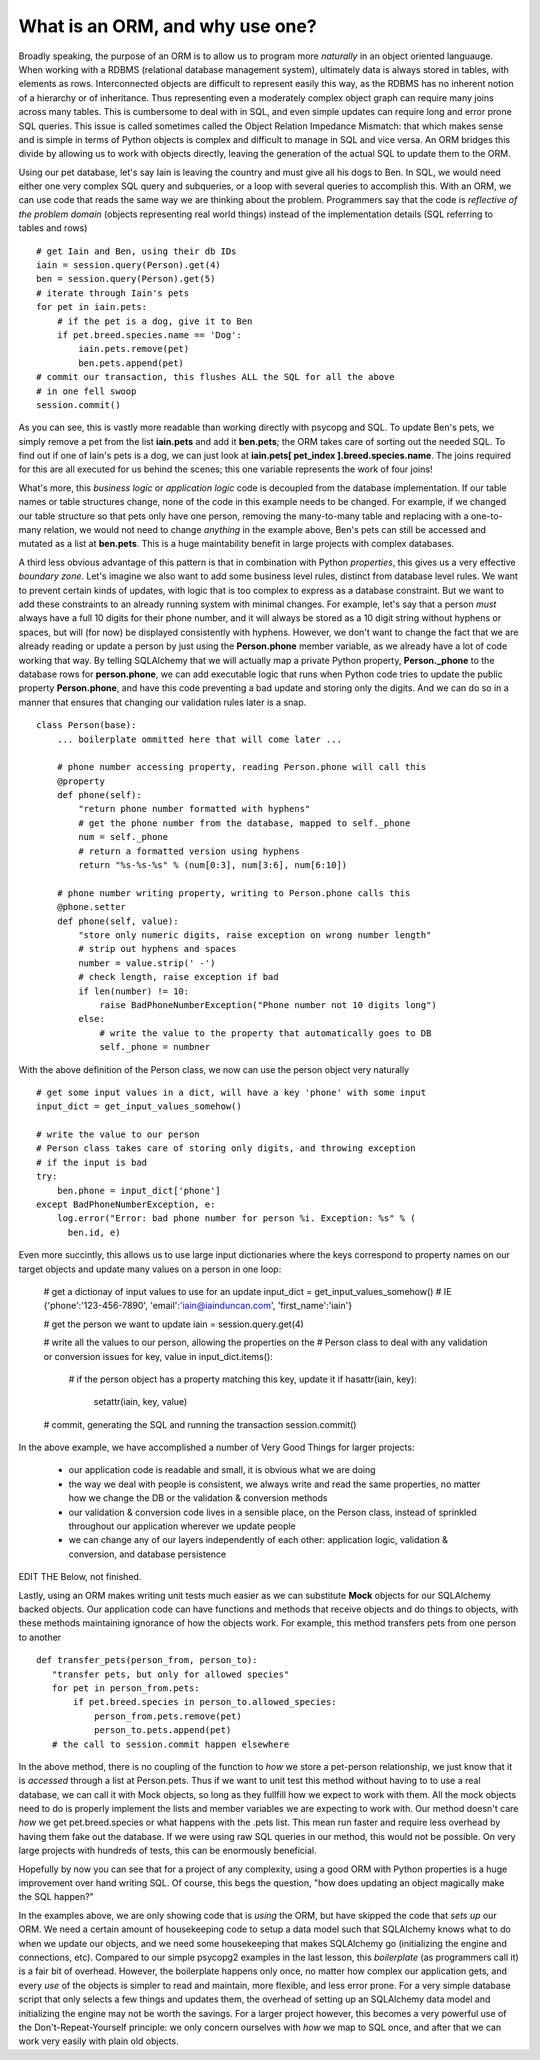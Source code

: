 What is an ORM, and why use one?
================================

Broadly speaking, the purpose of an ORM is to allow us to program more *naturally* in
an object oriented languauge. When working with a RDBMS (relational database management
system), ultimately data is always stored in tables, with elements as rows. Interconnected
objects are difficult to represent easily this way, as the RDBMS has no inherent notion
of a hierarchy or of inheritance. Thus representing even a moderately complex object graph can require many
joins across many tables. This is cumbersome to deal with in SQL,
and even simple updates can require long and error prone SQL queries.
This issue is called sometimes called the Object Relation Impedance Mismatch: that which
makes sense and is simple in terms of Python objects is complex and difficult to manage in  SQL and
vice versa. An ORM bridges this divide by allowing us to work with objects directly, leaving the
generation of the actual SQL to update them to the ORM.

Using our pet database, let's say Iain is leaving the
country and must give all his dogs to Ben. In SQL, we would need either one very complex SQL query
and subqueries, or a loop with several queries to accomplish this. With an ORM, we can use code 
that reads the same way we are thinking about the problem. Programmers say that the code
is *reflective of the problem domain* (objects representing real world things) instead of the 
implementation details (SQL referring to tables and rows) ::

    # get Iain and Ben, using their db IDs
    iain = session.query(Person).get(4)
    ben = session.query(Person).get(5)
    # iterate through Iain's pets
    for pet in iain.pets:
        # if the pet is a dog, give it to Ben
        if pet.breed.species.name == 'Dog':
            iain.pets.remove(pet)
            ben.pets.append(pet)
    # commit our transaction, this flushes ALL the SQL for all the above
    # in one fell swoop
    session.commit()        

As you can see, this is vastly more readable than working directly with psycopg and SQL.
To update Ben's pets, we simply remove a pet from the list **iain.pets** and add it
**ben.pets**; the ORM takes care of sorting out the needed SQL. To find out if one of Iain's pets is a dog,
we can just look at **iain.pets[ pet_index ].breed.species.name**. The joins required for this
are all executed for us behind the scenes; this one variable represents the work of four joins! 

What's more, this *business logic* or *application logic* code is decoupled from the database implementation.
If our table names or table structures change, none of the code in this example needs to be changed.
For example, if we changed our table structure so that pets only have one person, removing
the many-to-many table and replacing with a one-to-many relation, we would not need to change *anything* 
in the example above, Ben's pets can still be accessed and mutated as a list at **ben.pets**.
This is a huge maintability benefit in large projects with complex databases.

A third less obvious advantage of this pattern is that in combination with Python *properties*,
this gives us a very effective *boundary zone*.  Let's imagine we also want to add some business
level rules, distinct from database level rules. We want to prevent certain kinds
of updates, with logic that is too complex to express as a database constraint. But we want
to add these constraints to an already running system with minimal changes. For example,
let's say that a person *must* always have a full 10 digits for their phone number, and it will
always be stored as a 10 digit string without hyphens or spaces, but will (for now) be displayed
consistently with hyphens. However, we don't want to change the fact that we are already reading or update
a person by just using the  **Person.phone** member variable, as we already have a lot of code working that way.
By telling SQLAlchemy that we will actually map a private Python property, **Person._phone** 
to the database rows for **person.phone**, we can
add executable logic that runs when Python code tries to update the public property **Person.phone**,
and have this code preventing a bad update and storing only the digits. And we can do so in a manner
that ensures that changing our validation rules later is a snap. ::

    class Person(base):
        ... boilerplate ommitted here that will come later ...        
        
        # phone number accessing property, reading Person.phone will call this
        @property
        def phone(self):
            "return phone number formatted with hyphens"
            # get the phone number from the database, mapped to self._phone
            num = self._phone
            # return a formatted version using hyphens
            return "%s-%s-%s" % (num[0:3], num[3:6], num[6:10])

        # phone number writing property, writing to Person.phone calls this 
        @phone.setter 
        def phone(self, value):
            "store only numeric digits, raise exception on wrong number length"
            # strip out hyphens and spaces
            number = value.strip(' -')
            # check length, raise exception if bad
            if len(number) != 10:
                raise BadPhoneNumberException("Phone number not 10 digits long")
            else:
                # write the value to the property that automatically goes to DB
                self._phone = numbner


With the above definition of the Person class, we now can use the person object
very naturally ::

    # get some input values in a dict, will have a key 'phone' with some input
    input_dict = get_input_values_somehow()
    
    # write the value to our person
    # Person class takes care of storing only digits, and throwing exception
    # if the input is bad  
    try:
        ben.phone = input_dict['phone']
    except BadPhoneNumberException, e:
        log.error("Error: bad phone number for person %i. Exception: %s" % (
          ben.id, e)


Even more succintly, this allows us to use large input dictionaries where the keys
correspond to property names on our target objects and update many values on 
a person in one loop:
    
    # get a dictionay of input values to use for an update 
    input_dict = get_input_values_somehow()
    # IE {'phone':'123-456-7890', 'email':'iain@iainduncan.com', 'first_name':'iain'}
    
    # get the person we want to update
    iain = session.query.get(4)

    # write all the values to our person, allowing the properties on the 
    # Person class to deal with any validation or conversion issues
    for key, value in input_dict.items():
        # if the person object has a property matching this key, update it
        if hasattr(iain, key):
            setattr(iain, key, value)    

    # commit, generating the SQL and running the transaction
    session.commit()
   

In the above example, we have accomplished a number of Very Good Things for 
larger projects:

    * our application code is readable and small, it is obvious what we are doing
    * the way we deal with people is consistent, we always write and read the
      same properties, no matter how we change the DB or the validation & conversion methods
    * our validation & conversion code lives in a sensible place, on the Person
      class, instead of sprinkled throughout our application wherever we update people
    * we can change any of our layers independently of each other: application logic, 
      validation & conversion, and database persistence


EDIT THE Below, not finished.

Lastly, using an ORM makes writing unit tests much easier as we can substitute **Mock**
objects for our SQLAlchemy backed objects. Our application code can have functions and methods
that receive objects and do things to objects, with these methods maintaining ignorance
of how the objects work. For example, this method transfers pets from one person
to another :: 
   
     def transfer_pets(person_from, person_to):
        "transfer pets, but only for allowed species"
        for pet in person_from.pets:
            if pet.breed.species in person_to.allowed_species:
                person_from.pets.remove(pet)
                person_to.pets.append(pet)
        # the call to session.commit happen elsewhere

In the above method, there is no coupling of the function to *how* we store a 
pet-person relationship, we just know that it is *accessed* through a list at Person.pets.
Thus if we want to unit test this method without having to to use a real
database, we can call it with Mock objects, so long as they fullfill how we expect
to work with them. All the mock objects need to do 
is properly implement the lists and member variables we are expecting to work with.
Our method doesn't care *how* we get pet.breed.species or what happens with the 
.pets list. This mean run faster and require less overhead
by having them fake out the database. If we were using raw SQL queries in our
method, this would not be possible. On very large projects with hundreds of tests,
this can be enormously beneficial.    


Hopefully by now you can see that for a project of any complexity, using a good ORM
with Python properties is a huge improvement over hand writing SQL. Of course, this
begs the question, "how does updating an object magically make the SQL happen?"

In the examples above, we are only showing code that is *using* the ORM, but have 
skipped the code that *sets up* our ORM. We need a certain amount of housekeeping 
code to setup a data model such that SQLAlchemy knows what to do when we update our
objects, and we need some housekeeping that makes SQLAlchemy go (initializing the
engine and connections, etc). Compared to our simple psycopg2 examples in the last
lesson, this *boilerplate* (as programmers call it) is a fair bit of overhead. 
However, the boilerplate happens only once, no matter how complex our application gets,
and every *use* of the objects is simpler to read and maintain, more flexible, and 
less error prone. For a very simple database script that only selects a few things 
and updates them, the overhead of setting up an SQLAlchemy data model and initializing
the engine may not be worth the savings. For a larger project however, this becomes
a very powerful use of the Don't-Repeat-Yourself principle: we only concern ourselves
with *how* we map to SQL once, and after that we can work very easily with plain old objects.


